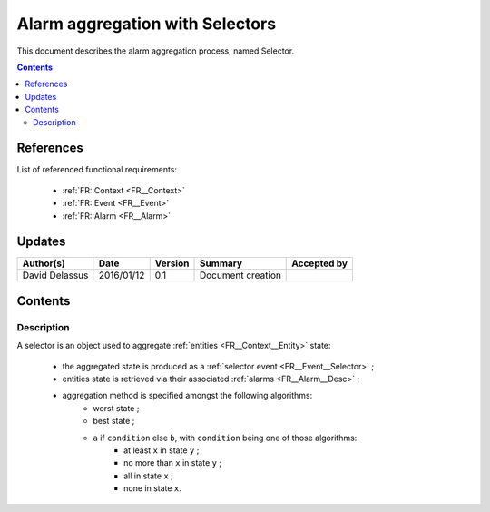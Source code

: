 .. _FR__Selector:

================================
Alarm aggregation with Selectors
================================

This document describes the alarm aggregation process, named Selector.

.. contents::
   :depth: 3

References
==========

List of referenced functional requirements:

 - :ref:`FR::Context <FR__Context>`
 - :ref:`FR::Event <FR__Event>`
 - :ref:`FR::Alarm <FR__Alarm>`

Updates
=======

.. csv-table::
   :header: "Author(s)", "Date", "Version", "Summary", "Accepted by"

   "David Delassus", "2016/01/12", "0.1", "Document creation", ""

Contents
========

.. _FR__Selector__Desc:

Description
-----------

A selector is an object used to aggregate :ref:`entities <FR__Context__Entity>` state:

 * the aggregated state is produced as a :ref:`selector event <FR__Event__Selector>` ;
 * entities state is retrieved via their associated :ref:`alarms <FR__Alarm__Desc>` ;
 * aggregation method is specified amongst the following algorithms:
    * worst state ;
    * best state ;
    * ``a`` if ``condition`` else ``b``, with ``condition`` being one of those algorithms:
       * at least ``x`` in state ``y`` ;
       * no more than ``x`` in state ``y`` ;
       * all in state ``x`` ;
       * none in state ``x``.

